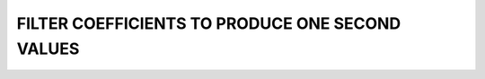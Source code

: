 .. _app_1sec_filter:

FILTER COEFFICIENTS TO PRODUCE ONE SECOND VALUES
================================================
